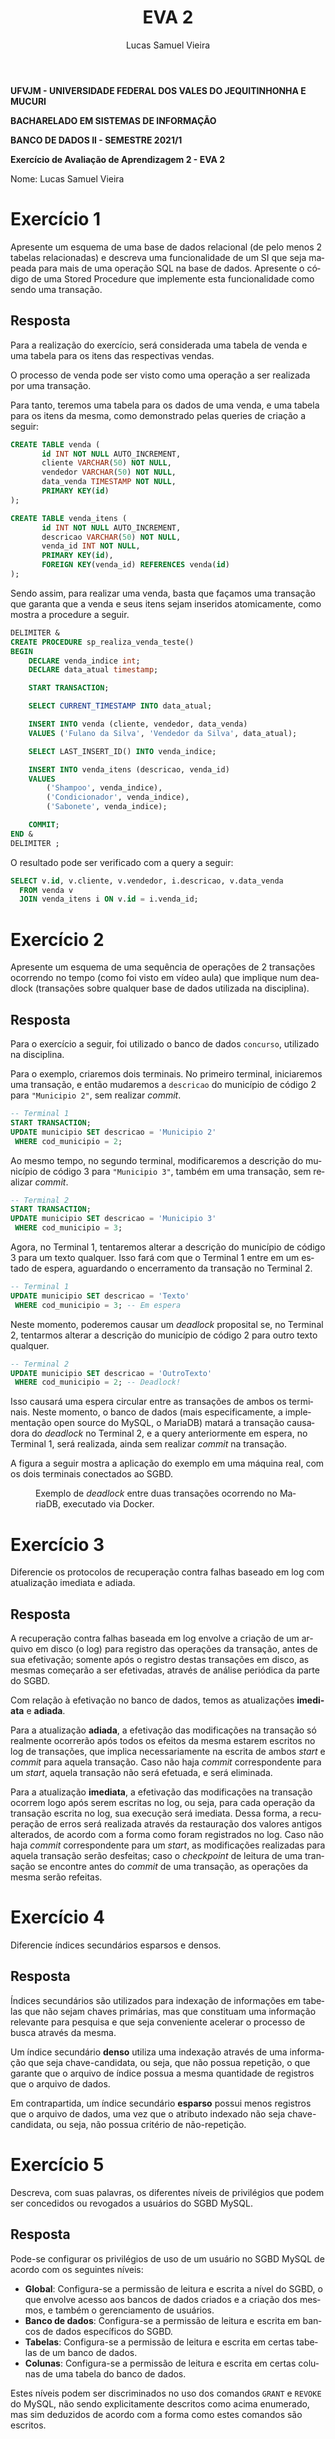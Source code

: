#+TITLE: EVA 2
#+AUTHOR: Lucas Samuel Vieira
#+LANGUAGE: pt-br
#+OPTIONS: toc:nil title:nil email:nil
#+STARTUP: latexpreview showall

:LATEX:
#+LATEX_CLASS: abntex2
#+LATEX_CLASS_OPTIONS: [article, a4paper, oneside, 11pt, english, brazil, sumario=tradicional]
#+LATEX_HEADER: \usepackage{times}
#+LATEX_HEADER: \usepackage[utf8x]{inputenc}
#+LATEX_HEADER: \usepackage[T1]{fontenc}
#+LATEX_HEADER: \usepackage{titlesec}
#+LATEX_HEADER: \usepackage[english, hyperpageref]{backref}
#+LATEX_HEADER: \usepackage{hyperref}
#+LATEX_HEADER: \usepackage{indentfirst}
#+LATEX_HEADER: \usepackage{titling}
#+LATEX_HEADER: \usepackage{graphicx}

# Resolve problema de titulo estrangeiro
#+LATEX_HEADER: \ifthenelse{\equal{\ABNTEXisarticle}{true}}{%
#+LATEX_HEADER: \renewcommand{\maketitlehookb}{}
#+LATEX_HEADER: }{}

# Fontes de título
#+LATEX_HEADER: \titleformat{\section}{\normalfont\normalsize\bfseries\uppercase}{\thesection\space\space}{0pt}{}
#+LATEX_HEADER: \titleformat{\subsection}{\normalfont\normalsize\bfseries}{\thesubsection\space\space}{0pt}{\space}
#+LATEX_HEADER: \titleformat{\subsubsection}{\normalfont\normalsize\bfseries}{\thesubsubsection\space\space}{0pt}{\space}
#+LATEX_HEADER: \titleformat{\paragraph}{\normalfont\normalsize\itshape}{}{0pt}{\theparagraph\space\space}

# Bordas
#+LATEX_HEADER: \setlength{\parindent}{1.5cm}
#+LATEX_HEADER: \setlrmarginsandblock{3cm}{2cm}{*}
#+LATEX_HEADER: \setulmarginsandblock{2.5cm}{2.5cm}{*}
#+LATEX_HEADER: \checkandfixthelayout

#+LATEX: \OnehalfSpacing
#+LATEX: \pretextual
#+LATEX: \textual
:END:

#+begin_center
*UFVJM - UNIVERSIDADE FEDERAL DOS VALES DO JEQUITINHONHA E MUCURI*

*BACHARELADO EM SISTEMAS DE INFORMAÇÃO*

*BANCO DE DADOS II - SEMESTRE 2021/1*

*Exercício de Avaliação de Aprendizagem 2 - EVA 2*
#+end_center

#+LATEX: \noindent
Nome: Lucas Samuel Vieira
#+LATEX: \newline

# #+LATEX: \noindent
# Questões:
# #+LATEX: \newline

* Exercício 1

Apresente um esquema  de uma base de  dados relacional (de pelo  menos 2 tabelas
relacionadas) e descreva uma funcionalidade de  um SI que seja mapeada para mais
de uma operação SQL na base de dados. Apresente o código de uma Stored Procedure
que implemente esta funcionalidade como sendo uma transação.

** Resposta

Para  a realização  do exercício,  será considerada  uma tabela  de venda  e uma
tabela para os itens das respectivas vendas.

O processo  de venda pode ser  visto como uma  operação a ser realizada  por uma
transação.

Para tanto, teremos uma tabela para os dados  de uma venda, e uma tabela para os
itens da mesma, como demonstrado pelas queries de criação a seguir:

#+begin_src sql
CREATE TABLE venda (
       id INT NOT NULL AUTO_INCREMENT,
       cliente VARCHAR(50) NOT NULL,
       vendedor VARCHAR(50) NOT NULL,
       data_venda TIMESTAMP NOT NULL,
       PRIMARY KEY(id)
);

CREATE TABLE venda_itens (
       id INT NOT NULL AUTO_INCREMENT,
       descricao VARCHAR(50) NOT NULL,
       venda_id INT NOT NULL,
       PRIMARY KEY(id),
       FOREIGN KEY(venda_id) REFERENCES venda(id)
);
#+end_src

Sendo  assim, para  realizar  uma venda,  basta que  façamos  uma transação  que
garanta que  a venda e  seus itens sejam  inseridos atomicamente, como  mostra a
procedure a seguir.

#+begin_src sql
DELIMITER &
CREATE PROCEDURE sp_realiza_venda_teste()
BEGIN
    DECLARE venda_indice int;
    DECLARE data_atual timestamp;

    START TRANSACTION;

    SELECT CURRENT_TIMESTAMP INTO data_atual;

    INSERT INTO venda (cliente, vendedor, data_venda)
    VALUES ('Fulano da Silva', 'Vendedor da Silva', data_atual);

    SELECT LAST_INSERT_ID() INTO venda_indice;

    INSERT INTO venda_itens (descricao, venda_id)
    VALUES
        ('Shampoo', venda_indice),
        ('Condicionador', venda_indice),
        ('Sabonete', venda_indice);

    COMMIT;
END &
DELIMITER ;
#+end_src

O resultado pode ser verificado com a query a seguir:

#+begin_src sql
SELECT v.id, v.cliente, v.vendedor, i.descricao, v.data_venda
  FROM venda v
  JOIN venda_itens i ON v.id = i.venda_id;
#+end_src

* Exercício 2

Apresente um esquema de uma sequência  de operações de 2 transações ocorrendo no
tempo (como foi visto em vídeo aula) que implique num deadlock (transações sobre
qualquer base de dados utilizada na disciplina).

** Resposta

Para o exercício a seguir, foi utilizado  o banco de dados ~concurso~, utilizado na
disciplina.

Para o exemplo, criaremos dois  terminais. No primeiro terminal, iniciaremos uma
transação,  e então  mudaremos  a  ~descricao~ do  município  de  código 2  para
~"Municipio 2"~, sem realizar /commit/.

#+begin_src sql
-- Terminal 1
START TRANSACTION;
UPDATE municipio SET descricao = 'Municipio 2'
 WHERE cod_municipio = 2;
#+end_src

Ao mesmo tempo,  no segundo terminal, modificaremos a descrição  do município de
código 3 para ~"Municipio 3"~, também em uma transação, sem realizar /commit/.

#+begin_src sql
-- Terminal 2
START TRANSACTION;
UPDATE municipio SET descricao = 'Municipio 3'
 WHERE cod_municipio = 3;
#+end_src

Agora, no  Terminal 1, tentaremos alterar  a descrição do município  de código 3
para um  texto qualquer. Isso fará  com que o Terminal  1 entre em um  estado de
espera, aguardando o encerramento da transação no Terminal 2.

#+begin_src sql
-- Terminal 1
UPDATE municipio SET descricao = 'Texto'
 WHERE cod_municipio = 3; -- Em espera
#+end_src

Neste  momento, poderemos  causar um  /deadlock/ proposital  se, no  Terminal 2,
tentarmos  alterar  a descrição  do  município  de  código  2 para  outro  texto
qualquer.

#+begin_src sql
-- Terminal 2
UPDATE municipio SET descricao = 'OutroTexto'
 WHERE cod_municipio = 2; -- Deadlock!
#+end_src

Isso   causará  uma   espera  circular   entre   as  transações   de  ambos   os
terminais.  Neste   momento,  o   banco  de   dados  (mais   especificamente,  a
implementação open source  do MySQL, o MariaDB) matará a  transação causadora do
/deadlock/ no Terminal 2, e a query anteriormente em espera, no Terminal 1, será
realizada, ainda sem realizar /commit/ na transação.

A figura a seguir mostra a aplicação do exemplo em uma máquina real, com os dois
terminais conectados ao SGBD.

#+attr_latex: :placement [H]
#+caption: Exemplo de /deadlock/ entre duas transações ocorrendo no MariaDB, executado via Docker.
[[./deadlock.png]]

* Exercício 3

Diferencie  os  protocolos de  recuperação  contra  falhas  baseado em  log  com
atualização imediata e adiada.

** Resposta

A recuperação contra  falhas baseada em log  envolve a criação de  um arquivo em
disco (o log) para registro das operações da transação, antes de sua efetivação;
somente após  o registro destas transações  em disco, as mesmas  começarão a ser
efetivadas, através de análise periódica da parte do SGBD.

Com relação à  efetivação no banco de dados, temos  as atualizações *imediata* e
*adiada*.

Para  a atualização  *adiada*, a  efetivação  das modificações  na transação  só
realmente ocorrerão  após todos os efeitos  da mesma estarem escritos  no log de
transações, que implica  necessariamente na escrita de ambos  /start/ e /commit/
para aquela  transação. Caso não  haja /commit/ correspondente para  um /start/,
aquela transação não será efetuada, e será eliminada.

Para  a  atualização *imediata*,  a  efetivação  das modificações  na  transação
ocorrem  logo  após serem  escritas  no  log, ou  seja,  para  cada operação  da
transação escrita no log, sua execução será imediata. Dessa forma, a recuperação
de erros será realizada através da restauração dos valores antigos alterados, de
acordo  com a  forma  como foram  registrados  no log.  Caso  não haja  /commit/
correspondente para um /start/, as modificações realizadas para aquela transação
serão desfeitas;  caso o /checkpoint/  de leitura  de uma transação  se encontre
antes do /commit/ de uma transação, as operações da mesma serão refeitas.

* Exercício 4

Diferencie índices secundários esparsos e densos.

** Resposta

Índices secundários são utilizados para  indexação de informações em tabelas que
não sejam  chaves primárias,  mas que constituam  uma informação  relevante para
pesquisa e que seja conveniente acelerar o processo de busca através da mesma.

Um índice secundário *denso* utiliza uma indexação através de uma informação que
seja  chave-candidata, ou  seja, que  não possua  repetição, o  que garante  que
o arquivo  de índice  possua a mesma  quantidade de registros  que o  arquivo de
dados.

Em contrapartida,  um índice secundário  *esparso* possui menos registros  que o
arquivo de dados,  uma vez que o atributo indexado  não seja chave-candidata, ou
seja, não possua critério de não-repetição.

* Exercício 5

Descreva, com suas  palavras, os diferentes níveis de privilégios  que podem ser
concedidos ou revogados a usuários do SGBD MySQL.

** Resposta

Pode-se configurar os privilégios  de uso de um usuário no  SGBD MySQL de acordo
com os seguintes níveis:

- *Global*: Configura-se a permissão de leitura e escrita a nível do SGBD, o que
  envolve acesso aos bancos de dados criados  e a criação dos mesmos, e também o
  gerenciamento de usuários.
- *Banco de dados*:  Configura-se a permissão de leitura e  escrita em bancos de
  dados específicos do SGBD.
- *Tabelas*: Configura-se a permissão de leitura  e escrita em certas tabelas de
  um banco de dados.
- *Colunas*: Configura-se a permissão de leitura  e escrita em certas colunas de
  uma tabela do banco de dados.

Estes níveis podem  ser discriminados no uso dos comandos  ~GRANT~ e ~REVOKE~ do
MySQL,  não  sendo  explicitamente  descritos  como  acima  enumerado,  mas  sim
deduzidos de acordo com a forma como estes comandos são escritos.


